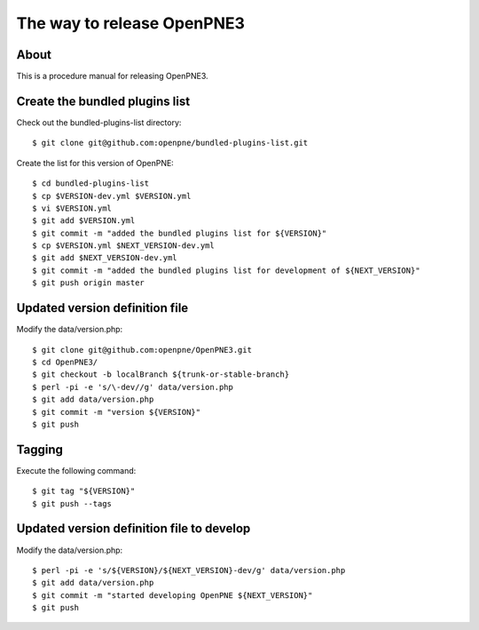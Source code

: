 The way to release OpenPNE3
===========================

About
-----

This is a procedure manual for releasing OpenPNE3.

Create the bundled plugins list
-------------------------------

Check out the bundled-plugins-list directory::

  $ git clone git@github.com:openpne/bundled-plugins-list.git

Create the list for this version of OpenPNE::

  $ cd bundled-plugins-list
  $ cp $VERSION-dev.yml $VERSION.yml
  $ vi $VERSION.yml
  $ git add $VERSION.yml
  $ git commit -m "added the bundled plugins list for ${VERSION}"
  $ cp $VERSION.yml $NEXT_VERSION-dev.yml
  $ git add $NEXT_VERSION-dev.yml
  $ git commit -m "added the bundled plugins list for development of ${NEXT_VERSION}"
  $ git push origin master

Updated version definition file
--------------------------------

Modify the data/version.php::

  $ git clone git@github.com:openpne/OpenPNE3.git
  $ cd OpenPNE3/
  $ git checkout -b localBranch ${trunk-or-stable-branch}
  $ perl -pi -e 's/\-dev//g' data/version.php
  $ git add data/version.php
  $ git commit -m "version ${VERSION}"
  $ git push

Tagging
-------

Execute the following command::

  $ git tag "${VERSION}"
  $ git push --tags

Updated version definition file to develop
------------------------------------------

Modify the data/version.php::

  $ perl -pi -e 's/${VERSION}/${NEXT_VERSION}-dev/g' data/version.php
  $ git add data/version.php
  $ git commit -m "started developing OpenPNE ${NEXT_VERSION}"
  $ git push
